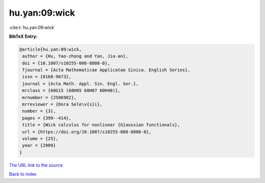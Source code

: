 hu.yan:09:wick
==============

:cite:t:`hu.yan:09:wick`

**BibTeX Entry:**

.. code-block:: bibtex

   @article{hu.yan:09:wick,
    author = {Hu, Yao-zhong and Yan, Jia-an},
    doi = {10.1007/s10255-008-8808-0},
    fjournal = {Acta Mathematicae Applicatae Sinica. English Series},
    issn = {0168-9673},
    journal = {Acta Math. Appl. Sin. Engl. Ser.},
    mrclass = {60G15 (60H05 60H07 60H40)},
    mrnumber = {2506982},
    mrreviewer = {Dora Sele\v{s}i},
    number = {3},
    pages = {399--414},
    title = {Wick calculus for nonlinear {G}aussian functionals},
    url = {https://doi.org/10.1007/s10255-008-8808-0},
    volume = {25},
    year = {2009}
   }
`The URL link to the source <ttps://doi.org/10.1007/s10255-008-8808-0}>`_


`Back to index <../By-Cite-Keys.html>`_
